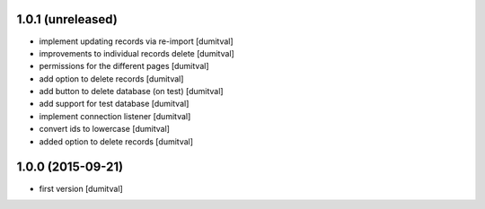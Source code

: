 1.0.1 (unreleased)
------------------
* implement updating records via re-import [dumitval]
* improvements to individual records delete [dumitval]
* permissions for the different pages [dumitval]
* add option to delete records [dumitval]
* add button to delete database (on test) [dumitval]
* add support for test database [dumitval]
* implement connection listener [dumitval]
* convert ids to lowercase [dumitval]
* added option to delete records [dumitval]

1.0.0 (2015-09-21)
------------------
* first version [dumitval]
